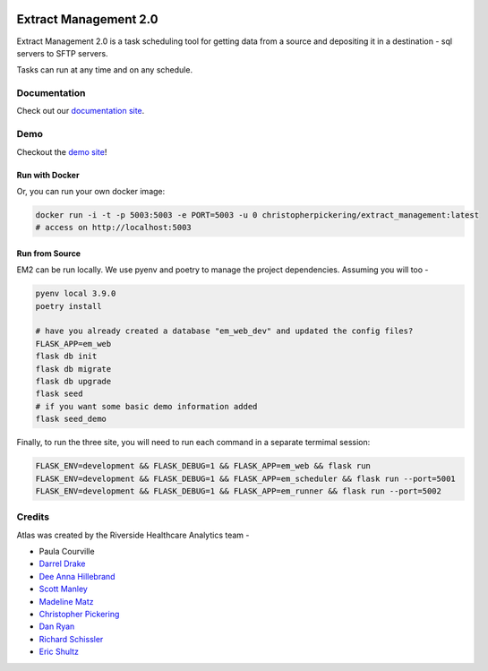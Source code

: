 ..
    Extract Management 2.0
    Copyright (C) 2020  Riverside Healthcare, Kankakee, IL

    This program is free software: you can redistribute it and/or modify
    it under the terms of the GNU General Public License as published by
    the Free Software Foundation, either version 3 of the License, or
    (at your option) any later version.

    This program is distributed in the hope that it will be useful,
    but WITHOUT ANY WARRANTY; without even the implied warranty of
    MERCHANTABILITY or FITNESS FOR A PARTICULAR PURPOSE.  See the
    GNU General Public License for more details.

    You should have received a copy of the GNU General Public License
    along with this program.  If not, see <https://www.gnu.org/licenses/>.



|python-version| |travis| |codecov| |codacy| |codeql| |climate| |github|

Extract Management 2.0
======================

.. image:: images/em2.png
  :alt: Demo Image
  :width: 100%

Extract Management 2.0 is a task scheduling tool for getting data from a source and depositing it in a destination - sql servers to SFTP servers.

Tasks can run at any time and on any schedule.


Documentation
-------------

Check out our `documentation site <https://riverside-healthcare.github.io/extract_management/>`_.

Demo
----

Checkout the `demo site <https://extract-management.herokuapp.com>`_!

Run with Docker
~~~~~~~~~~~~~~~

Or, you can run your own docker image:

.. code:: sh

    docker run -i -t -p 5003:5003 -e PORT=5003 -u 0 christopherpickering/extract_management:latest
    # access on http://localhost:5003


Run from Source
~~~~~~~~~~~~~~~

EM2 can be run locally. We use pyenv and poetry to manage the project dependencies. Assuming you will too -

.. code:: sh

    pyenv local 3.9.0
    poetry install

    # have you already created a database "em_web_dev" and updated the config files?
    FLASK_APP=em_web
    flask db init
    flask db migrate
    flask db upgrade
    flask seed
    # if you want some basic demo information added
    flask seed_demo

Finally, to run the three site, you will need to run each command in a separate termimal session:

.. code:: sh

    FLASK_ENV=development && FLASK_DEBUG=1 && FLASK_APP=em_web && flask run
    FLASK_ENV=development && FLASK_DEBUG=1 && FLASK_APP=em_scheduler && flask run --port=5001
    FLASK_ENV=development && FLASK_DEBUG=1 && FLASK_APP=em_runner && flask run --port=5002


Credits
-------

Atlas was created by the Riverside Healthcare Analytics team -

- Paula Courville
- `Darrel Drake <https://www.linkedin.com/in/darrel-drake-57562529>`_
- `Dee Anna Hillebrand <https://github.com/DHillebrand2016>`_
- `Scott Manley <https://github.com/Scott-Manley>`_
- `Madeline Matz <mailto:mmatz@RHC.net>`_
- `Christopher Pickering <https://github.com/christopherpickering>`_
- `Dan Ryan <https://github.com/danryan1011>`_
- `Richard Schissler <https://github.com/schiss152>`_
- `Eric Shultz <https://github.com/eshultz>`_

.. |python-version| image:: https://img.shields.io/badge/Python-3.7%20%7C%203.8%20%7C%203.9-blue
   :target: https://analyticsgit.riversidehealthcare.net/extract-management/extract-management-site/-/commits/master

.. |travis| image:: https://travis-ci.com/Riverside-Healthcare/extract_management.svg?branch=main
    :target: https://travis-ci.com/Riverside-Healthcare/extract_management

.. |codecov| image:: https://codecov.io/gh/Riverside-Healthcare/extract_management/branch/main/graph/badge.svg
   :target: https://codecov.io/gh/Riverside-Healthcare/extract_management

.. |codacy| image:: https://app.codacy.com/project/badge/Grade/37f4bf4e23c14d928ee0effde32cc5f1
   :target: https://www.codacy.com/gh/Riverside-Healthcare/extract_management/dashboard?utm_source=github.com&amp;utm_medium=referral&amp;utm_content=Riverside-Healthcare/extract_management&amp;utm_campaign=Badge_Grade

.. |climate| image:: https://api.codeclimate.com/v1/badges/7dffbd981397d1152b59/maintainability
   :target: https://codeclimate.com/github/Riverside-Healthcare/extract_management/maintainability
   :alt: Maintainability

.. |codeql| image:: https://github.com/Riverside-Healthcare/extract_management/workflows/CodeQL/badge.svg
   :target: https://github.com/Riverside-Healthcare/extract_management/actions/workflows/codeql-analysis.yml
   :alt: CodeQL

.. |github| image:: https://github.com/Riverside-Healthcare/extract_management/workflows/CI/badge.svg
   :target: https://github.com/Riverside-Healthcare/extract_management/actions
